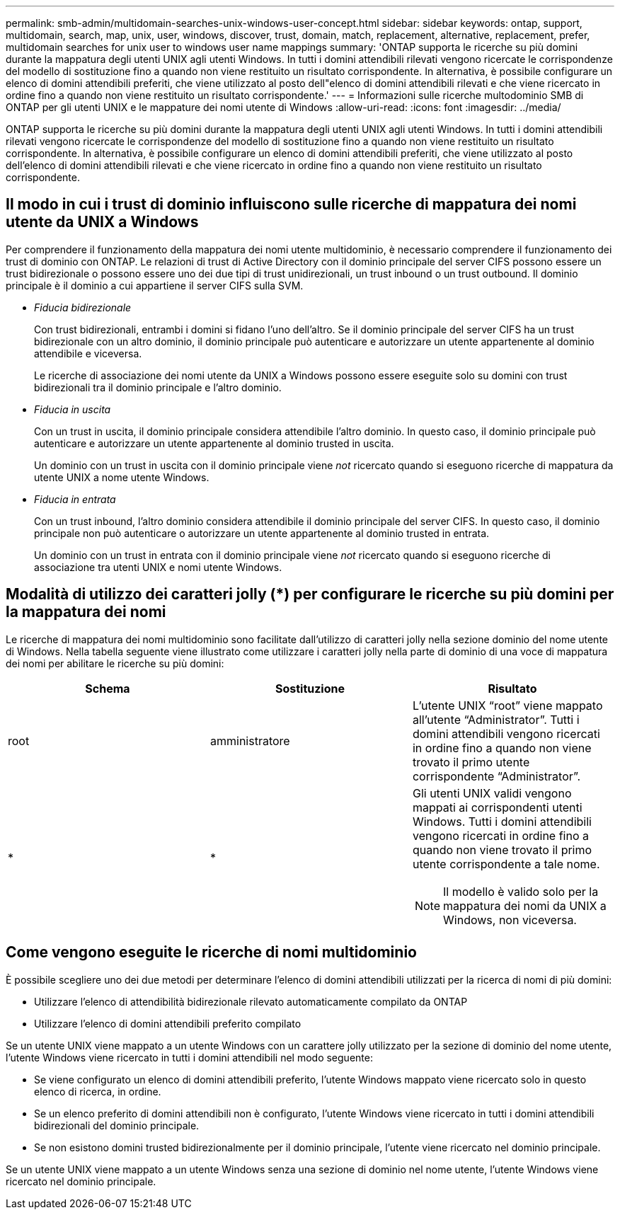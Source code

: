 ---
permalink: smb-admin/multidomain-searches-unix-windows-user-concept.html 
sidebar: sidebar 
keywords: ontap, support, multidomain, search, map, unix, user, windows, discover, trust, domain, match, replacement, alternative, replacement, prefer, multidomain searches for unix user to windows user name mappings 
summary: 'ONTAP supporta le ricerche su più domini durante la mappatura degli utenti UNIX agli utenti Windows. In tutti i domini attendibili rilevati vengono ricercate le corrispondenze del modello di sostituzione fino a quando non viene restituito un risultato corrispondente. In alternativa, è possibile configurare un elenco di domini attendibili preferiti, che viene utilizzato al posto dell"elenco di domini attendibili rilevati e che viene ricercato in ordine fino a quando non viene restituito un risultato corrispondente.' 
---
= Informazioni sulle ricerche multodominio SMB di ONTAP per gli utenti UNIX e le mappature dei nomi utente di Windows
:allow-uri-read: 
:icons: font
:imagesdir: ../media/


[role="lead"]
ONTAP supporta le ricerche su più domini durante la mappatura degli utenti UNIX agli utenti Windows. In tutti i domini attendibili rilevati vengono ricercate le corrispondenze del modello di sostituzione fino a quando non viene restituito un risultato corrispondente. In alternativa, è possibile configurare un elenco di domini attendibili preferiti, che viene utilizzato al posto dell'elenco di domini attendibili rilevati e che viene ricercato in ordine fino a quando non viene restituito un risultato corrispondente.



== Il modo in cui i trust di dominio influiscono sulle ricerche di mappatura dei nomi utente da UNIX a Windows

Per comprendere il funzionamento della mappatura dei nomi utente multidominio, è necessario comprendere il funzionamento dei trust di dominio con ONTAP. Le relazioni di trust di Active Directory con il dominio principale del server CIFS possono essere un trust bidirezionale o possono essere uno dei due tipi di trust unidirezionali, un trust inbound o un trust outbound. Il dominio principale è il dominio a cui appartiene il server CIFS sulla SVM.

* _Fiducia bidirezionale_
+
Con trust bidirezionali, entrambi i domini si fidano l'uno dell'altro. Se il dominio principale del server CIFS ha un trust bidirezionale con un altro dominio, il dominio principale può autenticare e autorizzare un utente appartenente al dominio attendibile e viceversa.

+
Le ricerche di associazione dei nomi utente da UNIX a Windows possono essere eseguite solo su domini con trust bidirezionali tra il dominio principale e l'altro dominio.

* _Fiducia in uscita_
+
Con un trust in uscita, il dominio principale considera attendibile l'altro dominio. In questo caso, il dominio principale può autenticare e autorizzare un utente appartenente al dominio trusted in uscita.

+
Un dominio con un trust in uscita con il dominio principale viene _not_ ricercato quando si eseguono ricerche di mappatura da utente UNIX a nome utente Windows.

* _Fiducia in entrata_
+
Con un trust inbound, l'altro dominio considera attendibile il dominio principale del server CIFS. In questo caso, il dominio principale non può autenticare o autorizzare un utente appartenente al dominio trusted in entrata.

+
Un dominio con un trust in entrata con il dominio principale viene _not_ ricercato quando si eseguono ricerche di associazione tra utenti UNIX e nomi utente Windows.





== Modalità di utilizzo dei caratteri jolly (*) per configurare le ricerche su più domini per la mappatura dei nomi

Le ricerche di mappatura dei nomi multidominio sono facilitate dall'utilizzo di caratteri jolly nella sezione dominio del nome utente di Windows. Nella tabella seguente viene illustrato come utilizzare i caratteri jolly nella parte di dominio di una voce di mappatura dei nomi per abilitare le ricerche su più domini:

|===
| Schema | Sostituzione | Risultato 


 a| 
root
 a| 
amministratore
 a| 
L'utente UNIX "`root`" viene mappato all'utente "`Administrator`". Tutti i domini attendibili vengono ricercati in ordine fino a quando non viene trovato il primo utente corrispondente "`Administrator`".



 a| 
*
 a| 
*
 a| 
Gli utenti UNIX validi vengono mappati ai corrispondenti utenti Windows. Tutti i domini attendibili vengono ricercati in ordine fino a quando non viene trovato il primo utente corrispondente a tale nome.

[NOTE]
====
Il modello è valido solo per la mappatura dei nomi da UNIX a Windows, non viceversa.

====
|===


== Come vengono eseguite le ricerche di nomi multidominio

È possibile scegliere uno dei due metodi per determinare l'elenco di domini attendibili utilizzati per la ricerca di nomi di più domini:

* Utilizzare l'elenco di attendibilità bidirezionale rilevato automaticamente compilato da ONTAP
* Utilizzare l'elenco di domini attendibili preferito compilato


Se un utente UNIX viene mappato a un utente Windows con un carattere jolly utilizzato per la sezione di dominio del nome utente, l'utente Windows viene ricercato in tutti i domini attendibili nel modo seguente:

* Se viene configurato un elenco di domini attendibili preferito, l'utente Windows mappato viene ricercato solo in questo elenco di ricerca, in ordine.
* Se un elenco preferito di domini attendibili non è configurato, l'utente Windows viene ricercato in tutti i domini attendibili bidirezionali del dominio principale.
* Se non esistono domini trusted bidirezionalmente per il dominio principale, l'utente viene ricercato nel dominio principale.


Se un utente UNIX viene mappato a un utente Windows senza una sezione di dominio nel nome utente, l'utente Windows viene ricercato nel dominio principale.

